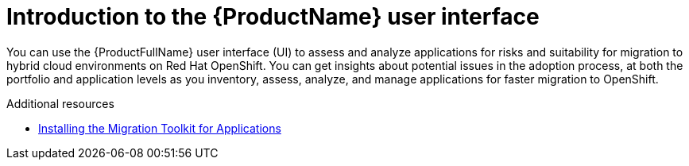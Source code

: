 :_newdoc-version: 2.18.5
:_template-generated: 2025-09-12
:_mod-docs-content-type: CONCEPT

[id="intro-to-mta-ui_{context}"]
= Introduction to the {ProductName} user interface

You can use the {ProductFullName} user interface (UI) to assess and analyze applications for risks and suitability for migration to hybrid cloud environments on Red Hat OpenShift. You can get insights about potential issues in the adoption process, at both the portfolio and application levels as you inventory, assess, analyze, and manage applications for faster migration to OpenShift.

[role="_additional-resources"]
.Additional resources
* link:https://docs.redhat.com/en/documentation/migration_toolkit_for_applications/8.0/html/installing-mta-title/index[Installing the Migration Toolkit for Applications]

